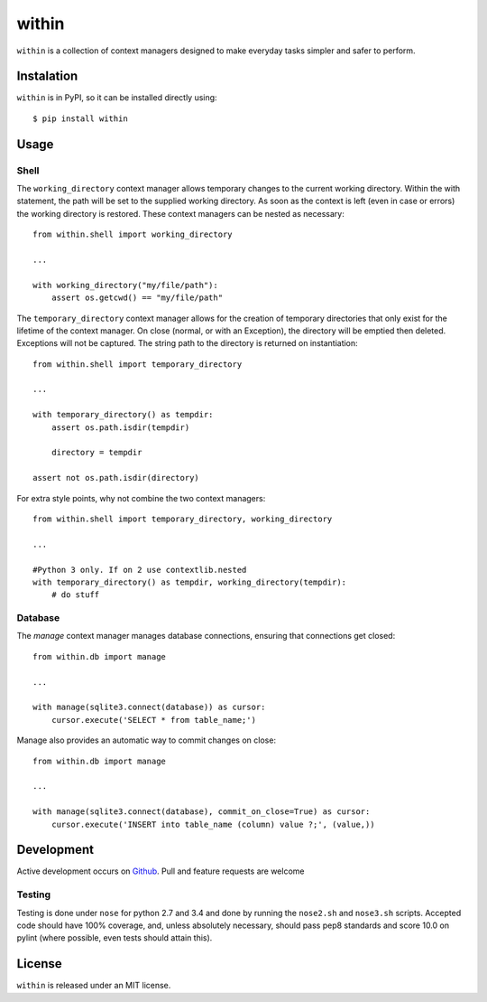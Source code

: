 ======
within
======
.. image:: https://travis-ci.org/bcj/within.svg?branch=master
.. image:: https://coveralls.io/repos/bcj/within/badge.png?branch=master
  :target: https://coveralls.io/r/bcj/within?branch=master

``within`` is a collection of context managers designed to make everyday tasks
simpler and safer to perform.

Instalation
===========
``within`` is in PyPI, so it can be installed directly using::

    $ pip install within

Usage
=====
Shell
-----
The ``working_directory`` context manager allows temporary changes to the
current working directory. Within the with statement, the path will be set to
the supplied working directory. As soon as the context is left (even in case
or errors) the working directory is restored. These context managers can be
nested as necessary::

    from within.shell import working_directory

    ...

    with working_directory("my/file/path"):
        assert os.getcwd() == "my/file/path"

The ``temporary_directory`` context manager allows for the creation of
temporary directories that only exist for the lifetime of the context manager.
On close (normal, or with an Exception), the directory will be emptied then
deleted. Exceptions will not be captured. The string path to the directory
is returned on instantiation::

    from within.shell import temporary_directory

    ...

    with temporary_directory() as tempdir:
        assert os.path.isdir(tempdir)

        directory = tempdir

    assert not os.path.isdir(directory)


For extra style points, why not combine the two context managers::

    from within.shell import temporary_directory, working_directory

    ...

    #Python 3 only. If on 2 use contextlib.nested
    with temporary_directory() as tempdir, working_directory(tempdir): 
        # do stuff

Database
--------
The `manage` context manager manages database connections, ensuring that
connections get closed::

    from within.db import manage

    ...

    with manage(sqlite3.connect(database)) as cursor:
        cursor.execute('SELECT * from table_name;')

Manage also provides an automatic way to commit changes on close::

    from within.db import manage

    ...

    with manage(sqlite3.connect(database), commit_on_close=True) as cursor:
        cursor.execute('INSERT into table_name (column) value ?;', (value,))

Development
===========
Active development occurs on `Github <https://github.com/bcj/within/>`_. Pull
and feature requests are welcome

Testing
-------
Testing is done under ``nose`` for python 2.7 and 3.4 and done by running the
``nose2.sh`` and ``nose3.sh`` scripts. Accepted code should have 100% coverage,
and, unless absolutely necessary, should pass pep8 standards and score 10.0 on
pylint (where possible, even tests should attain this).

License
=======
``within`` is released under an MIT license.
